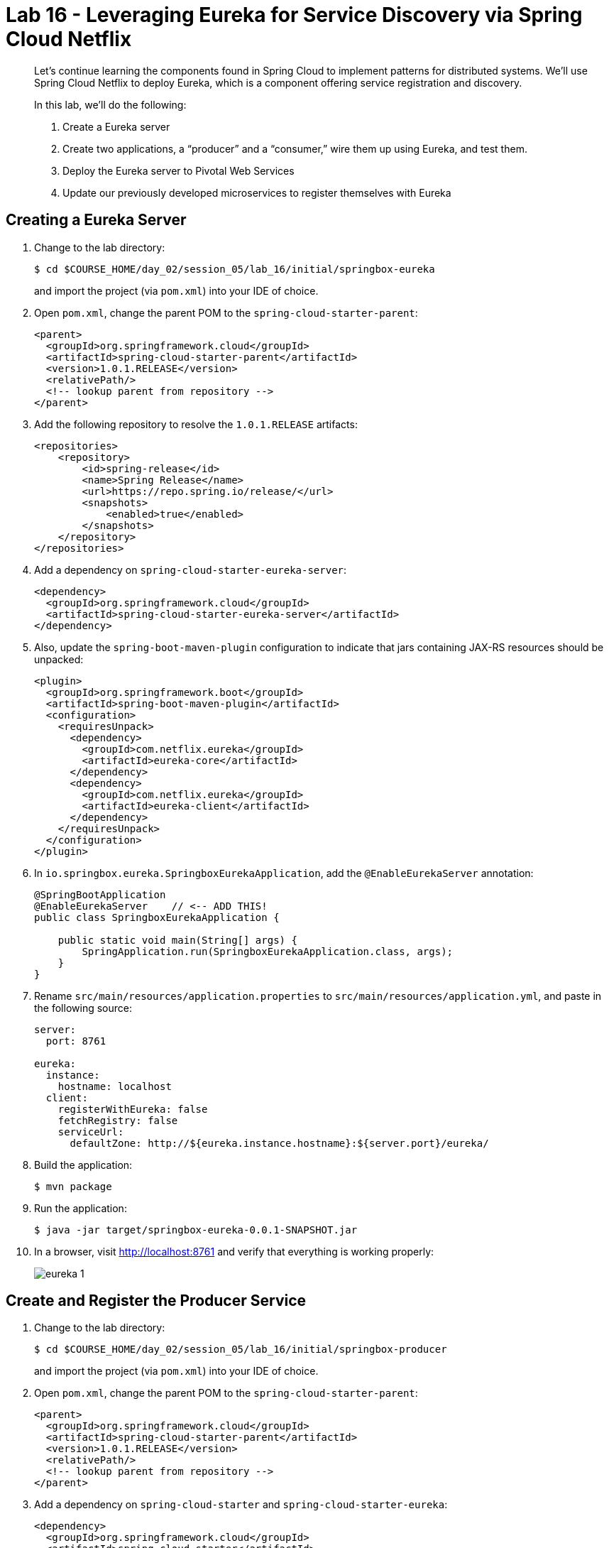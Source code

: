 :compat-mode:
= Lab 16 - Leveraging Eureka for Service Discovery via Spring Cloud Netflix

[abstract]
--
Let's continue learning the components found in Spring Cloud to implement patterns for distributed systems.
We'll use Spring Cloud Netflix to deploy Eureka, which is a component offering service registration and discovery.

In this lab, we'll do the following:

. Create a Eureka server
. Create two applications, a ``producer'' and a ``consumer,'' wire them up using Eureka, and test them.
. Deploy the Eureka server to Pivotal Web Services
. Update our previously developed microservices to register themselves with Eureka
--

== Creating a Eureka Server

. Change to the lab directory:
+
----
$ cd $COURSE_HOME/day_02/session_05/lab_16/initial/springbox-eureka
----
+
and import the project (via `pom.xml`) into your IDE of choice.

. Open `pom.xml`, change the parent POM to the `spring-cloud-starter-parent`:
+
----
<parent>
  <groupId>org.springframework.cloud</groupId>
  <artifactId>spring-cloud-starter-parent</artifactId>
  <version>1.0.1.RELEASE</version>
  <relativePath/>
  <!-- lookup parent from repository -->
</parent>
----

. Add the following repository to resolve the `1.0.1.RELEASE` artifacts:
+
----
<repositories>
    <repository>
        <id>spring-release</id>
        <name>Spring Release</name>
        <url>https://repo.spring.io/release/</url>
        <snapshots>
            <enabled>true</enabled>
        </snapshots>
    </repository>
</repositories>
----

. Add a dependency on `spring-cloud-starter-eureka-server`:
+
----
<dependency>
  <groupId>org.springframework.cloud</groupId>
  <artifactId>spring-cloud-starter-eureka-server</artifactId>
</dependency>
----

. Also, update the `spring-boot-maven-plugin` configuration to indicate that jars containing JAX-RS resources should be unpacked:
+
----
<plugin>
  <groupId>org.springframework.boot</groupId>
  <artifactId>spring-boot-maven-plugin</artifactId>
  <configuration>
    <requiresUnpack>
      <dependency>
        <groupId>com.netflix.eureka</groupId>
        <artifactId>eureka-core</artifactId>
      </dependency>
      <dependency>
        <groupId>com.netflix.eureka</groupId>
        <artifactId>eureka-client</artifactId>
      </dependency>
    </requiresUnpack>
  </configuration>
</plugin>
----

. In `io.springbox.eureka.SpringboxEurekaApplication`, add the `@EnableEurekaServer` annotation:
+
----
@SpringBootApplication
@EnableEurekaServer    // <-- ADD THIS!
public class SpringboxEurekaApplication {

    public static void main(String[] args) {
        SpringApplication.run(SpringboxEurekaApplication.class, args);
    }
}
----

. Rename `src/main/resources/application.properties` to `src/main/resources/application.yml`, and paste in the following source:
+
----
server:
  port: 8761

eureka:
  instance:
    hostname: localhost
  client:
    registerWithEureka: false
    fetchRegistry: false
    serviceUrl:
      defaultZone: http://${eureka.instance.hostname}:${server.port}/eureka/
----

. Build the application:
+
----
$ mvn package
----

. Run the application:
+
----
$ java -jar target/springbox-eureka-0.0.1-SNAPSHOT.jar
----

. In a browser, visit http://localhost:8761 and verify that everything is working properly:
+
image::../../../Common/images/eureka_1.png[]

== Create and Register the Producer Service

. Change to the lab directory:
+
----
$ cd $COURSE_HOME/day_02/session_05/lab_16/initial/springbox-producer
----
+
and import the project (via `pom.xml`) into your IDE of choice.

. Open `pom.xml`, change the parent POM to the `spring-cloud-starter-parent`:
+
----
<parent>
  <groupId>org.springframework.cloud</groupId>
  <artifactId>spring-cloud-starter-parent</artifactId>
  <version>1.0.1.RELEASE</version>
  <relativePath/>
  <!-- lookup parent from repository -->
</parent>
----

. Add a dependency on `spring-cloud-starter` and `spring-cloud-starter-eureka`:
+
----
<dependency>
  <groupId>org.springframework.cloud</groupId>
  <artifactId>spring-cloud-starter</artifactId>
</dependency>
<dependency>
  <groupId>org.springframework.cloud</groupId>
  <artifactId>spring-cloud-starter-eureka</artifactId>
</dependency>
----

. In the package `io.springbox.producer`, create the class `GreetingController`.
Into that class paste the following code:
+
----
@RestController
public class ProducerController {

    private Log log = LogFactory.getLog(ProducerController.class);
    private AtomicInteger counter = new AtomicInteger(0);

    @RequestMapping(value = "/", produces = "application/json")
    public String produce() {
        int value = counter.getAndIncrement();
        log.info("Produced a value: " + value);

        return String.format("{\"value\":%d}", value);
    }

}
----

. Now open `io.springbox.producer.SpringboxProducerApplication` and add the `@EnableDiscoveryClient` annotation:
+
----
@SpringBootApplication
@EnableDiscoveryClient  // <--- ADD THIS!
public class SpringboxProducerApplication {

    public static void main(String[] args) {
        SpringApplication.run(SpringboxProducerApplication.class, args);
    }
}
----

. Create the file `src/main/resources/bootstrap.yml` and paste in the following source:
+
----
spring:
  application:
    name: producer
----

. We'll use our Config Server to consistently configure the Eureka Client across all of our applications.
In your config repo, open `application.yml` and add the following:
+
----
eureka:
  instance:
    leaseRenewalIntervalInSeconds: 10
    metadataMap:
      instanceId: ${vcap.application.instance_id:${spring.application.name}:${server.port:8080}}
----

. Stage, commit, and push your changes:
+
----
git add . && git commit -m "swap greeting" && git push origin master
----

. A completed `springbox-config-server` project has been placed in `$COURSE_HOME/day_02/session_05/lab_15/initial/springbox-config-server` for your convenience.
In a different terminal window, change to that directory, rebuild, and run the application:
+
----
$ cd $COURSE_HOME/day_02/session_05/lab_16/initial/springbox-config-server
$ mvn packaage
$ java -jar target/springbox-config-server-0.0.1-SNAPSHOT.jar
----

. Now build the producer application:
+
----
$ mvn package
----

. And run the producer application:
+
----
$ java -jar target/springbox-producer-0.0.1-SNAPSHOT.jar
----

. Ten seconds after the producer application finishes startup, you should see it log its registration with Eureka:
+
----
2015-02-18 22:56:00.226  INFO 42160 --- [pool-4-thread-1] com.netflix.discovery.DiscoveryClient    : DiscoveryClient_PRODUCER/turkey:producer:8080 - Re-registering apps/PRODUCER
2015-02-18 22:56:00.227  INFO 42160 --- [pool-4-thread-1] com.netflix.discovery.DiscoveryClient    : DiscoveryClient_PRODUCER/turkey:producer:8080: registering service...
2015-02-18 22:56:00.274  INFO 42160 --- [pool-4-thread-1] com.netflix.discovery.DiscoveryClient    : DiscoveryClient_PRODUCER/turkey:producer:8080 - registration status: 204
----
+
You should also be able to refresh http://localhost:8761 in the browser and see the producer registered:
+
image::../../../Common/images/eureka_2.png[]

== Create and Register the Consumer Service

. Change to the lab directory:
+
----
$ cd $COURSE_HOME/day_02/session_05/lab_16/initial/springbox-consumer
----
+
and import the project (via `pom.xml`) into your IDE of choice.

. Open `pom.xml`, change the parent POM to the `spring-cloud-starter-parent`:
+
----
<parent>
  <groupId>org.springframework.cloud</groupId>
  <artifactId>spring-cloud-starter-parent</artifactId>
  <version>1.0.1.RELEASE</version>
  <relativePath/>
  <!-- lookup parent from repository -->
</parent>
----

. Add a dependency on `spring-cloud-starter` and `spring-cloud-starter-eureka`:
+
----
<dependency>
  <groupId>org.springframework.cloud</groupId>
  <artifactId>spring-cloud-starter</artifactId>
</dependency>
<dependency>
  <groupId>org.springframework.cloud</groupId>
  <artifactId>spring-cloud-starter-eureka</artifactId>
</dependency>
----

. In the package `io.springbox.consumer`, create the class `ProducerResponse`, and into that class paste the following code:
+
----
public class ProducerResponse {
    private int value;

    public void setValue(int value) {
        this.value = value;
    }

    public int getValue() {
        return value;
    }
}
----

. Also in the package `io.springbox.consumer`, create the class `ConsumerController`, and into that class paste the following code:
+
----
@RestController
public class ConsumerController {

    @Autowired
    DiscoveryClient discoveryClient;

    @RequestMapping(value = "/", produces = "application/json")
    String consume() {
        InstanceInfo instance = discoveryClient.getNextServerFromEureka("PRODUCER", false);

        RestTemplate restTemplate = new RestTemplate();
        ProducerResponse response = restTemplate.getForObject(instance.getHomePageUrl(), ProducerResponse.class);

        return String.format("{\"value\":%d}", response.getValue());
    }

}
----

. Now open `io.springbox.producer.SpringboxConsumerrApplication` and add the `@EnableDiscoveryClient` annotation:
+
----
@SpringBootApplication
@EnableDiscoveryClient  // <--- ADD THIS!
public class SpringboxConsumerApplication {

    public static void main(String[] args) {
        SpringApplication.run(SpringboxConsumerApplication.class, args);
    }
}
----

. In `src/main/resources/application.properties`, set the `server.port` property:
+
----
server.port=8081
----

. Create the file `src/main/resources/bootstrap.yml` and paste in the following source:
+
----
spring:
  application:
    name: consumer
----

. Now build the consumer application:
+
----
$ mvn package
----

. And run the consumer application:
+
----
$ java -jar target/springbox-consumer-0.0.1-SNAPSHOT.jar
----

. Ten seconds after the consumer application finishes startup, you should see it log its registration with Eureka:
+
----
2015-02-18 23:29:55.703  INFO 45265 --- [pool-4-thread-1] com.netflix.discovery.DiscoveryClient    : DiscoveryClient_CONSUMER/turkey:consumer:8081 - Re-registering apps/CONSUMER
2015-02-18 23:29:55.703  INFO 45265 --- [pool-4-thread-1] com.netflix.discovery.DiscoveryClient    : DiscoveryClient_CONSUMER/turkey:consumer:8081: registering service...
2015-02-18 23:29:55.729  INFO 45265 --- [pool-4-thread-1] com.netflix.discovery.DiscoveryClient    : DiscoveryClient_CONSUMER/turkey:consumer:8081 - registration status: 204
----
+
You should also be able to refresh http://localhost:8761 in the browser and see the producer registered:
+
image::../../../Common/images/eureka_3.png[]

. Using `curl`, test the consumer application and show that it is receiving values from the producer:
+
----
curl -i localhost:8081
HTTP/1.1 200 OK
Content-Length: 11
Content-Type: application/json;charset=UTF-8Date: Thu, 19 Feb 2015 07:32:21 GMT
Server: Apache-Coyote/1.1
X-Application-Context: consumer:8081

{
    "value": 0
}
----

== Deploy the Eureka Server to Cloud Foundry

. Create an application manifest in `manifest.yml`:
+
[source,yml]
----
---
applications:
- name: springbox-eureka
  host: springbox-eureka-${random-word}
  memory: 512M
  instances: 1
  path: target/springbox-eureka-0.0.1-SNAPSHOT.jar
----

. Push to Cloud Foundry:
+
----
$ cf push

...

Showing health and status for app springbox-eureka in org oreilly-class / space instructor as mstine@pivotal.io...
OK

requested state: started
instances: 1/1
usage: 512M x 1 instances
urls: springbox-eureka-blowsy-catechizer.cfapps.io
last uploaded: Thu Feb 19 07:40:21 UTC 2015

     state     since                    cpu    memory           disk
#0   running   2015-02-18 11:41:10 PM   0.3%   386.1M of 512M   135.1M of 1G
----

. In a browser, visit the route assigned to your Eureka server and verify that everything is working properly:
+
image::../../../Common/images/eureka_1.png[]

. Create a user-provided service representing the Eureka server (be sure to use the route assigned to your Eureka server!):
+
----
$ cf cups springbox-service-registry -p '{"uri":"http://springbox-service-registry-unmaritime-acidification.cfapps.io"}'
Creating user provided service springbox-service-registry in org oreilly-class / space instructor as mstine@pivotal.io...
OK
----

== Update the Microservices to Use Eureka

. In the config repo, update the eureka section of application.yml:
+
----
eureka:
  instance:
    leaseRenewalIntervalInSeconds: 10
    metadataMap:
      instanceId: ${vcap.application.instance_id:${spring.application.name}:${server.port:8080}}
  client:    # <--- ADD THE CLIENT SECTION!!!
    serviceUrl:
      defaultZone: ${vcap.services.springbox-service-registry.credentials.uri:http://127.0.0.1:8761}/eureka/
----

. Also add a second YAML document to `application.yml`:
+
----
---
spring:
  profiles: cloud
eureka:
  instance:
    hostname: ${vcap.application.uris[0]}
    nonSecurePort: 80
----

. Stage, commit, and push your changes:
+
----
git add . && git commit -m "swap greeting" && git push origin master
----

Each of the three microservice projects has been copied into `$COURSE_HOME/day_02/session_05/lab_16/initial`, and are in the state we left them at the end of link:../lab_15/lab_15.adoc[Lab 15].
You can either continue your existing projects or pickup from these copies.

For each project, perform the following steps (we'll do these once for the `springbox-catalog` project in this guide):

. Change to the lab directory:
+
----
$ cd $COURSE_HOME/day_02/session_05/lab_16/initial/springbox-catalog
----
+
and import the project (via `pom.xml`) into your IDE of choice.

. In `pom.xml`, add a dependency on `spring-cloud-starter-eureka`:
+
----
<dependency>
  <groupId>org.springframework.cloud</groupId>
  <artifactId>spring-cloud-starter-eureka</artifactId>
</dependency>
----

. Now open `io.springbox.catalog.SpringboxCatalogApplication` and add the `@EnableDiscoveryClient` annotation:
+
----
@SpringBootApplication
@EnableJpaRepositories
@EnableDiscoveryClient  // <--- ADD THIS!!!
public class SpringboxCatalogApplication {

    public static void main(String[] args) {
        SpringApplication.run(SpringboxCatalogApplication.class, args);
    }
}
----

. Build the application:
+
----
$ mvn package
----

. In `manifest.yml`, add a binding to `springbox-service-registry`:
+
----
---
applications:
- name: springbox-catalog
  host: springbox-catalog-${random-word}
  memory: 512M
  instances: 1
  timeout: 90
  path: target/springbox-catalog-0.0.1-SNAPSHOT.jar
  env:
    SPRING_PROFILES_ACTIVE: cloud
  services:
    - springbox-catalog-db
    - springbox-config-service
    - springbox-cloud-bus-amqp
    - springbox-service-registry
----

. Push the application:
+
----
$ cf push

...

Showing health and status for app springbox-catalog in org oreilly-class / space instructor as mstine@pivotal.io...
OK

requested state: started
instances: 1/1
usage: 512M x 1 instances
urls: springbox-catalog-overwild-nonrevival.cfapps.io
last uploaded: Fri Feb 20 02:06:02 UTC 2015

     state     since                    cpu     memory           disk
#0   running   2015-02-19 06:07:35 PM   81.0%   446.1M of 512M   150.9M of 1G
----

. Ten seconds after the catalog application finishes startup, you should see it log its registration with Eureka:
+
----
2015-02-19T18:07:45.21-0800 [App/0]      OUT 2015-02-20 02:07:45.212  INFO 31 --- [pool-7-thread-1] com.netflix.discovery.DiscoveryClient    : DiscoveryClient_SPRINGBOX-CATALOG/springbox-catalog-overwild-nonrevival.cfapps.io:d458a40215004b2c902c47a157c2a2
10 - Re-registering apps/SPRINGBOX-CATALOG
2015-02-19T18:07:45.21-0800 [App/0]      OUT 2015-02-20 02:07:45.212  INFO 31 --- [pool-7-thread-1] com.netflix.discovery.DiscoveryClient    : DiscoveryClient_SPRINGBOX-CATALOG/springbox-catalog-overwild-nonrevival.cfapps.io:d458a40215004b2c902c47a157c2a2
10: registering service...
2015-02-19T18:07:45.27-0800 [App/0]      OUT 2015-02-20 02:07:45.277  INFO 31 --- [pool-7-thread-1] com.netflix.discovery.DiscoveryClient    : DiscoveryClient_SPRINGBOX-CATALOG/springbox-catalog-overwild-nonrevival.cfapps.io:d458a40215004b2c902c47a157c2a2
10 - registration status: 204
----
+
You should also be able to refresh the route of your PWS deployed Eureka in the browser and see the catalog registered:
+
image::../../../Common/images/eureka_4.png[]
